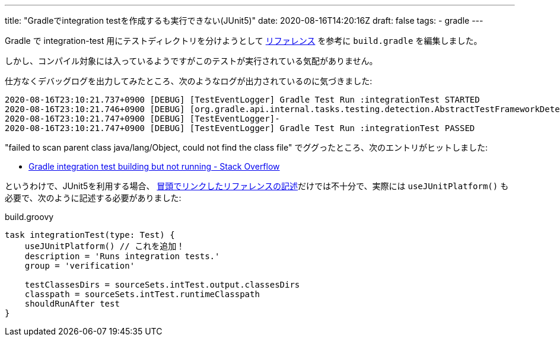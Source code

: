 ---
title: "Gradleでintegration testを作成するも実行できない(JUnit5)"
date: 2020-08-16T14:20:16Z
draft: false
tags:
  - gradle
---

Gradle で integration-test 用にテストディレクトリを分けようとして https://docs.gradle.org/current/userguide/java_testing.html#sec:configuring_java_integration_tests[リファレンス] を参考に `build.gradle` を編集しました。

しかし、コンパイル対象には入っているようですがこのテストが実行されている気配がありません。

仕方なくデバッグログを出力してみたところ、次のようなログが出力されているのに気づきました:

[code]
----
2020-08-16T23:10:21.737+0900 [DEBUG] [TestEventLogger] Gradle Test Run :integrationTest STARTED
2020-08-16T23:10:21.746+0900 [DEBUG] [org.gradle.api.internal.tasks.testing.detection.AbstractTestFrameworkDetector] test-class-scan : failed to scan parent class java/lang/Object, could not find the class file
2020-08-16T23:10:21.747+0900 [DEBUG] [TestEventLogger]-
2020-08-16T23:10:21.747+0900 [DEBUG] [TestEventLogger] Gradle Test Run :integrationTest PASSED
----

"failed to scan parent class java/lang/Object, could not find the class file" でググったところ、次のエントリがヒットしました:

* https://stackoverflow.com/a/51382241/4506703[Gradle integration test building but not running - Stack Overflow]

というわけで、JUnit5を利用する場合、 https://docs.gradle.org/current/userguide/java_testing.html#sec:configuring_java_integration_tests[冒頭でリンクしたリファレンスの記述]だけでは不十分で、実際には `useJUnitPlatform()` も必要で、次のように記述する必要がありました:

[code,grooby]
.build.groovy
----
task integrationTest(type: Test) {
    useJUnitPlatform() // これを追加！
    description = 'Runs integration tests.'
    group = 'verification'

    testClassesDirs = sourceSets.intTest.output.classesDirs
    classpath = sourceSets.intTest.runtimeClasspath
    shouldRunAfter test
}
----
